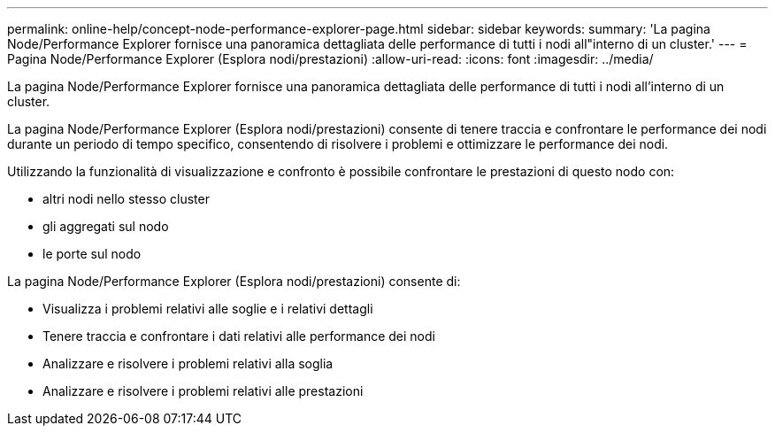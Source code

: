 ---
permalink: online-help/concept-node-performance-explorer-page.html 
sidebar: sidebar 
keywords:  
summary: 'La pagina Node/Performance Explorer fornisce una panoramica dettagliata delle performance di tutti i nodi all"interno di un cluster.' 
---
= Pagina Node/Performance Explorer (Esplora nodi/prestazioni)
:allow-uri-read: 
:icons: font
:imagesdir: ../media/


[role="lead"]
La pagina Node/Performance Explorer fornisce una panoramica dettagliata delle performance di tutti i nodi all'interno di un cluster.

La pagina Node/Performance Explorer (Esplora nodi/prestazioni) consente di tenere traccia e confrontare le performance dei nodi durante un periodo di tempo specifico, consentendo di risolvere i problemi e ottimizzare le performance dei nodi.

Utilizzando la funzionalità di visualizzazione e confronto è possibile confrontare le prestazioni di questo nodo con:

* altri nodi nello stesso cluster
* gli aggregati sul nodo
* le porte sul nodo


La pagina Node/Performance Explorer (Esplora nodi/prestazioni) consente di:

* Visualizza i problemi relativi alle soglie e i relativi dettagli
* Tenere traccia e confrontare i dati relativi alle performance dei nodi
* Analizzare e risolvere i problemi relativi alla soglia
* Analizzare e risolvere i problemi relativi alle prestazioni


